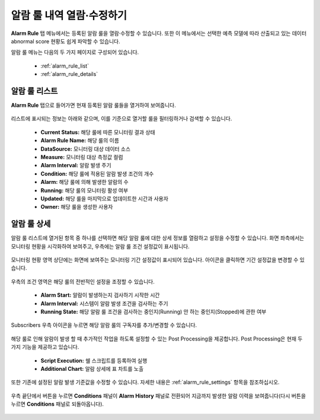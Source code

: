 알람 룰 내역 열람·수정하기
-------------------------------------------

.. |icon_period_edit| image:: /_static/img/anomaly/part04/icon_period_edit.png
.. |icon_rule_settings_edit| image:: /_static/img/anomaly/part04/icon_rule_settings_edit.png
.. |icon_alarm_history| image:: /_static/img/anomaly/part04/icon_alarm_history.png


**Alarm Rule** 탭 메뉴에서는 등록된 알람 룰을 열람·수정할 수 있습니다. 또한 이 메뉴에서는 선택한 예측 모델에 따라 산출되고 있는 데이터 abnormal score 현황도 쉽게 파악할 수 있습니다.

알람 룰 메뉴는 다음의 두 가지 페이지로 구성되어 있습니다.

	* :ref:`alarm_rule_list`
	* :ref:`alarm_rule_details`

.. _alarm_rule_list:

알람 룰 리스트
========================================

**Alarm Rule** 탭으로 들어가면 현재 등록된 알람 룰들을 열거하여 보여줍니다.

	.. figure:: /_static/img/anomaly/part04/complete_alarm_rules_02.png
	   :align: center
	   :alt: alarm rule list

리스트에 표시되는 정보는 아래와 같으며, 이를 기준으로 열거할 룰을 필터링하거나 검색할 수 있습니다.

	* **Current Status:** 해당 룰에 따른 모니터링 결과 상태
	* **Alarm Rule Name:** 해당 룰의 이름
	* **DataSource:** 모니터링 대상 데이터 소스
	* **Measure:** 모니터링 대상 측정값 컬럼
	* **Alarm Interval:** 알람 발생 주기
	* **Condition:** 해당 룰에 적용된 알람 발생 조건의 개수
	* **Alarm:** 해당 룰에 의해 발생한 알람의 수
	* **Running:** 해당 룰의 모니터링 활성 여부
	* **Updated:** 해당 룰을 마지막으로 업데이트한 시간과 사용자
	* **Owner:** 해당 룰을 생성한 사용자

.. _alarm_rule_details:

알람 룰 상세
========================================

알람 룰 리스트에 열거된 항목 중 하나를 선택하면 해당 알람 룰에 대한 상세 정보를 열람하고 설정을 수정할 수 있습니다. 화면 좌측에서는 모니터링 현황을 시각화하여 보여주고, 우측에는 알람 룰 조건 설정값이 표시됩니다. 

	.. figure:: /_static/img/anomaly/part04/alarm_rule_detail_01.png
	   :align: center
	   :alt: alarm rule detail

모니터링 현황 영역 상단에는 화면에 보여주는 모니터링 기간 설정값이 표시되어 있습니다. |icon_period_edit| 아이콘을 클릭하면 기간 설정값을 변경할 수 있습니다.

	.. figure:: /_static/img/anomaly/part04/alarm_rule_detail_02.png
	   :align: center
	   :alt: change visualize range

우측의 조건 영역은 해당 룰의 전반적인 설정을 조정할 수 있습니다.

	* **Alarm Start:** 알람이 발생하는지 검사하기 시작한 시간
	* **Alarm Interval:** 시스템이 알람 발생 조건을 검사하는 주기 
	* **Running State:** 해당 알람 룰 조건을 검사하는 중인지(Running) 안 하는 중인지(Stopped)에 관한 여부

	.. figure:: /_static/img/anomaly/part04/alarm_rule_detail_03_01.png
	   :align: center
	   :alt: change alarm rule condition

Subscribers 우측 아이콘을 누르면 해당 알람 룰의 구독자를 추가/변경할 수 있습니다.

	.. figure:: /_static/img/anomaly/part04/alarm_rule_detail_03_02.png
	   :align: center
	   :alt: change alarm rule condition

해당 룰로 인해 알람이 발생 할 때 추가적인 작업을 하도록 설정할 수 있는 Post Processing을 제공합니다. Post Processing은 현재 두 가지 기능을 제공하고 있습니다.

	* **Script Execution:** 쉘 스크립트를 등록하여 실행
	* **Additional Chart:** 알람 상세에 표 차트를 노출 

	.. figure:: /_static/img/anomaly/part04/alarm_rule_detail_03_03.png
	   :align: center
	   :alt: change alarm rule condition


또한 기존에 설정된 알람 발생 기준값을 수정할 수 있습니다. 자세한 내용은 :ref:`alarm_rule_settings` 항목을 참조하십시오.

	.. figure:: /_static/img/anomaly/part04/alarm_rule_detail_03.png
	   :align: center
	   :alt: change alarm rule condition

우측 끝단에서 |icon_alarm_history| 버튼을 누르면 **Conditions** 패널이 **Alarm History** 패널로 전환되어 지금까지 발생한 알람 이력을 보여줍니다(다시 |icon_rule_settings_edit| 버튼을 누르면 **Conditions** 패널로 되돌아옵니다).

	.. figure:: /_static/img/anomaly/part04/alarm_rule_detail_04.png
	   :align: center
	   :alt: list alarm history


